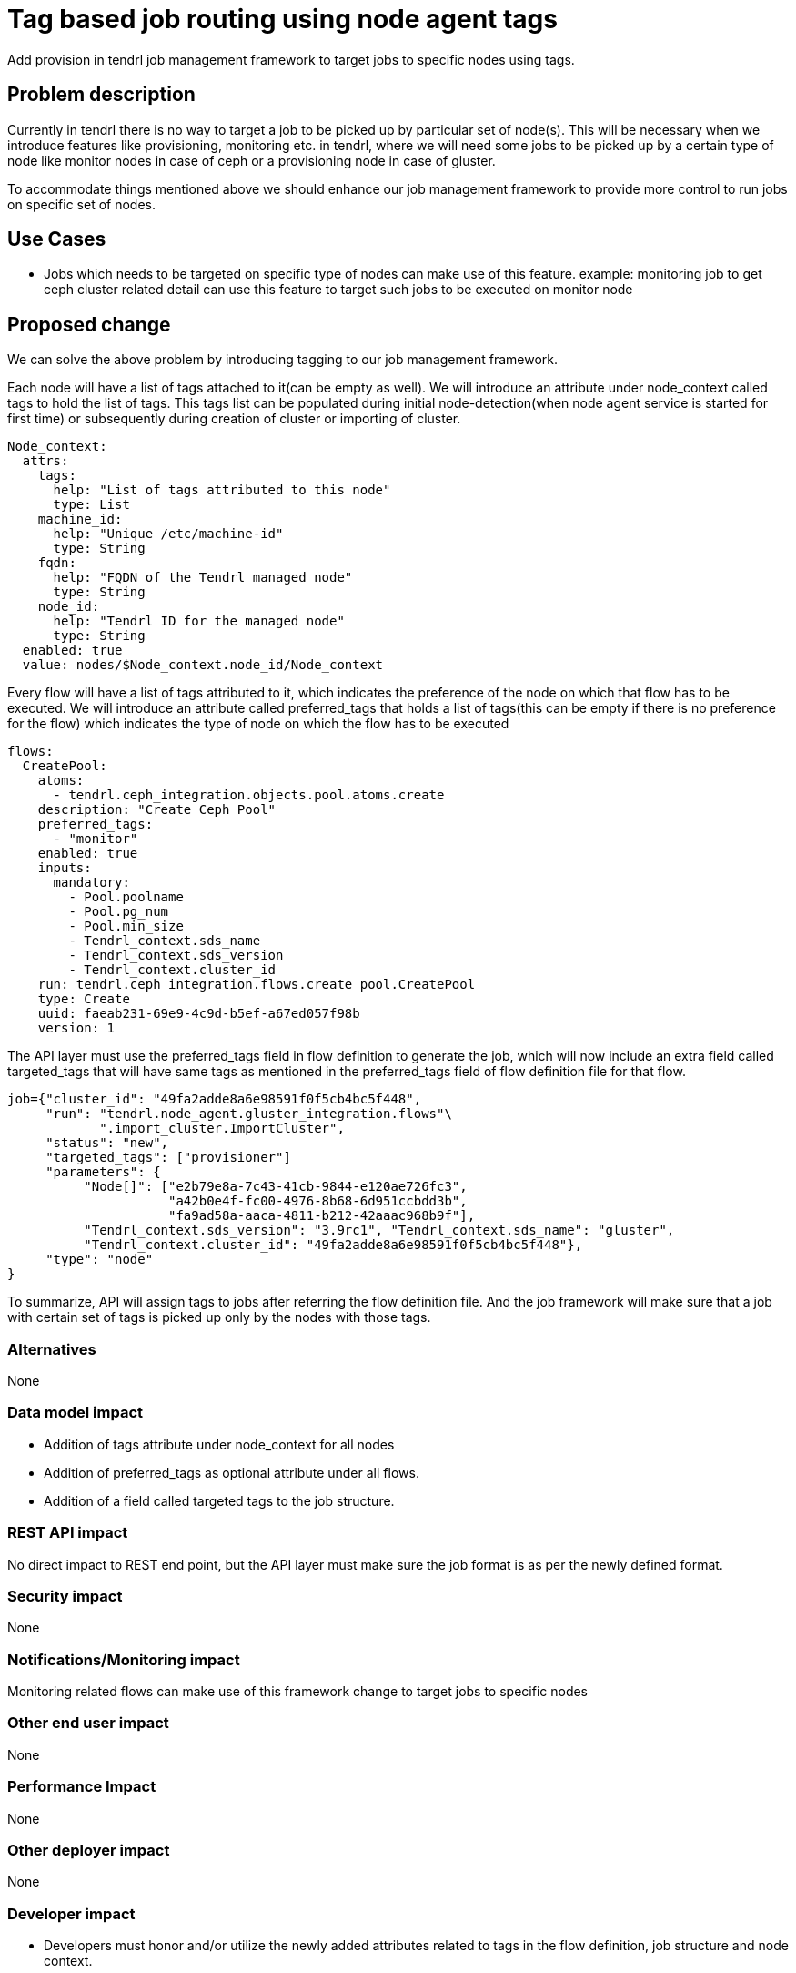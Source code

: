 = Tag based job routing using node agent tags


Add provision in tendrl job management framework to target jobs to specific
nodes using tags.

== Problem description

Currently in tendrl there is no way to target a job to be picked up by
particular set of node(s). This will be necessary when we introduce features
like provisioning, monitoring etc. in tendrl, where we will need some jobs
to be picked up by a certain type of node like monitor nodes in case of ceph
or a provisioning node in case of gluster.

To accommodate things mentioned above we should enhance our job management
framework to provide more control to run jobs on specific set of nodes.

== Use Cases

* Jobs which needs to be targeted on specific type of nodes can make use of
this feature.
example:
monitoring job to get ceph cluster related detail can use this feature
to target such jobs to be executed on monitor node

== Proposed change

We can solve the above problem by introducing tagging to our job management
framework.

Each node will have a list of tags attached to it(can be empty as well). We
will introduce an attribute under node_context called tags to hold the list
of tags. This tags list can be populated during initial node-detection(when
node agent service is started for first time) or subsequently during creation
of cluster or importing of cluster.

[source,yaml]
----
Node_context:
  attrs:
    tags:
      help: "List of tags attributed to this node"
      type: List
    machine_id:
      help: "Unique /etc/machine-id"
      type: String
    fqdn:
      help: "FQDN of the Tendrl managed node"
      type: String
    node_id:
      help: "Tendrl ID for the managed node"
      type: String
  enabled: true
  value: nodes/$Node_context.node_id/Node_context
----

Every flow will have a list of tags attributed to it, which indicates the
preference of the node on which that flow has to be executed. We will introduce
an attribute called preferred_tags that holds a list of tags(this can be empty
if there is no preference for the flow) which indicates the type of node on
which the flow has to be executed

[source,yaml]
----
flows:
  CreatePool:
    atoms:
      - tendrl.ceph_integration.objects.pool.atoms.create
    description: "Create Ceph Pool"
    preferred_tags:
      - "monitor"
    enabled: true
    inputs:
      mandatory:
        - Pool.poolname
        - Pool.pg_num
        - Pool.min_size
        - Tendrl_context.sds_name
        - Tendrl_context.sds_version
        - Tendrl_context.cluster_id
    run: tendrl.ceph_integration.flows.create_pool.CreatePool
    type: Create
    uuid: faeab231-69e9-4c9d-b5ef-a67ed057f98b
    version: 1
----

The API layer must use the preferred_tags field in flow definition to generate
the job, which will now include an extra field called targeted_tags that will
have same tags as mentioned in the preferred_tags field of flow definition
file for that flow.

[source,python]
----
job={"cluster_id": "49fa2adde8a6e98591f0f5cb4bc5f448",
     "run": "tendrl.node_agent.gluster_integration.flows"\
            ".import_cluster.ImportCluster",
     "status": "new",
     "targeted_tags": ["provisioner"]
     "parameters": {
          "Node[]": ["e2b79e8a-7c43-41cb-9844-e120ae726fc3",
                     "a42b0e4f-fc00-4976-8b68-6d951ccbdd3b",
	             "fa9ad58a-aaca-4811-b212-42aaac968b9f"],
          "Tendrl_context.sds_version": "3.9rc1", "Tendrl_context.sds_name": "gluster",
          "Tendrl_context.cluster_id": "49fa2adde8a6e98591f0f5cb4bc5f448"},
     "type": "node"
}
----

To summarize, API will assign tags to jobs after referring the flow definition
file. And the job framework will make sure that a job with certain set of tags
is picked up only by the nodes with those tags.


=== Alternatives

None

=== Data model impact

* Addition of tags attribute under node_context for all nodes

* Addition of preferred_tags as optional attribute under all flows.

* Addition of a field called targeted tags to the job structure.

=== REST API impact

No direct impact to REST end point, but the API layer must make sure the job
format is as per the newly defined format.

=== Security impact

None

=== Notifications/Monitoring impact

Monitoring related flows can make use of this framework change to target jobs
to specific nodes

=== Other end user impact

None

=== Performance Impact

None

=== Other deployer impact

None

=== Developer impact

* Developers must honor and/or utilize the newly added attributes related to
tags in the flow definition, job structure and node context.

== Implementation

=== Assignee(s)

nnDarshan

Primary assignee:
nnDarshan

Other contributors:
None

=== Work Items

* Change the flow definition file to include the new attribute related to
tagging.

* Change the node context object to include tagging related attribute.

* Modify API layer to include tags as meta-data while generating jobs. Also
modify the sample job creation source to have this new structure.

* Modify job routing framework to route jobs based on tags, and make sure
that jobs intended to be run on a particular type of node is run on such
nodes only.

== Dependencies

This specification has some changes that might overlap with the following
spec: https://github.com/Tendrl/specifications/pull/104

== Testing

End to end testing has to be done for verifying this feature. ie An API that
executes a flow(make sure this flow is using this feature) has to be invoked
and seen that the job that is created by API is run on only the intended
node(s).

== Documentation Impact

None

== References

https://github.com/Tendrl/specifications/issues/44

https://github.com/Tendrl/specifications/pull/104